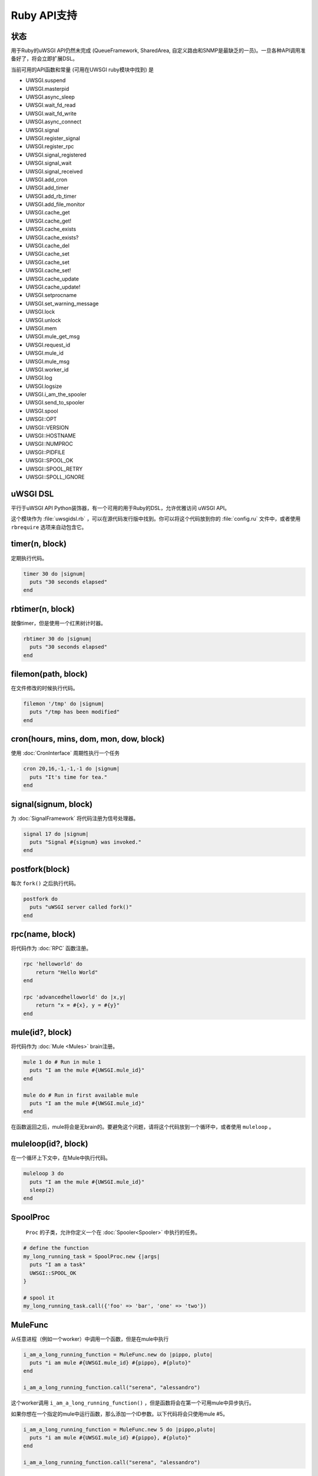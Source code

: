 Ruby API支持
================

状态
------

用于Ruby的uWSGI API仍然未完成 (QueueFramework, SharedArea, 自定义路由和SNMP是最缺乏的一员)。一旦各种API调用准备好了，将会立即扩展DSL。

当前可用的API函数和常量 (可用在UWSGI ruby模块中找到) 是


* UWSGI.suspend
* UWSGI.masterpid
* UWSGI.async_sleep
* UWSGI.wait_fd_read
* UWSGI.wait_fd_write
* UWSGI.async_connect
* UWSGI.signal
* UWSGI.register_signal
* UWSGI.register_rpc
* UWSGI.signal_registered
* UWSGI.signal_wait
* UWSGI.signal_received
* UWSGI.add_cron
* UWSGI.add_timer
* UWSGI.add_rb_timer
* UWSGI.add_file_monitor
* UWSGI.cache_get
* UWSGI.cache_get!
* UWSGI.cache_exists
* UWSGI.cache_exists?
* UWSGI.cache_del
* UWSGI.cache_set
* UWSGI.cache_set
* UWSGI.cache_set!
* UWSGI.cache_update
* UWSGI.cache_update!
* UWSGI.setprocname
* UWSGI.set_warning_message
* UWSGI.lock
* UWSGI.unlock
* UWSGI.mem
* UWSGI.mule_get_msg
* UWSGI.request_id
* UWSGI.mule_id
* UWSGI.mule_msg
* UWSGI.worker_id
* UWSGI.log
* UWSGI.logsize
* UWSGI.i_am_the_spooler
* UWSGI.send_to_spooler
* UWSGI.spool
* UWSGI::OPT
* UWSGI::VERSION
* UWSGI::HOSTNAME
* UWSGI::NUMPROC
* UWSGI::PIDFILE
* UWSGI::SPOOL_OK
* UWSGI::SPOOL_RETRY
* UWSGI::SPOLL_IGNORE

uWSGI DSL
---------

平行于uWSGI API Python装饰器，有一个可用的用于Ruby的DSL，允许优雅访问 uWSGI API。

这个模块作为 :file:`uwsgidsl.rb` ，可以在源代码发行版中找到。你可以将这个代码放到你的 :file:`config.ru` 文件中，或者使用 ``rbrequire`` 选项来自动包含它。

timer(n, block)
---------------

定期执行代码。

.. code-block:: ruby

  timer 30 do |signum|
    puts "30 seconds elapsed"
  end

rbtimer(n, block)
-----------------

就像timer，但是使用一个红黑树计时器。

.. code-block:: ruby

  rbtimer 30 do |signum|
    puts "30 seconds elapsed"
  end

filemon(path, block)
--------------------

在文件修改的时候执行代码。


.. code-block:: ruby

  filemon '/tmp' do |signum|
    puts "/tmp has been modified"
  end

cron(hours, mins, dom, mon, dow, block)
---------------------------------------

使用 :doc:`CronInterface` 周期性执行一个任务

.. code-block:: ruby

  cron 20,16,-1,-1,-1 do |signum|
    puts "It's time for tea."
  end

signal(signum, block)
---------------------

为 :doc:`SignalFramework` 将代码注册为信号处理器。

.. code-block:: ruby

  signal 17 do |signum|
    puts "Signal #{signum} was invoked."
  end

postfork(block)
---------------

每次 ``fork()`` 之后执行代码。

.. code-block:: ruby

  postfork do
    puts "uWSGI server called fork()"
  end

rpc(name, block)
----------------

将代码作为 :doc:`RPC` 函数注册。

.. code-block:: ruby
  
  rpc 'helloworld' do
      return "Hello World"
  end
  
  rpc 'advancedhelloworld' do |x,y|
      return "x = #{x}, y = #{y}"
  end

mule(id?, block)
----------------

将代码作为 :doc:`Mule <Mules>` brain注册。

.. code-block:: ruby
  
  mule 1 do # Run in mule 1
    puts "I am the mule #{UWSGI.mule_id}"
  end

  mule do # Run in first available mule
    puts "I am the mule #{UWSGI.mule_id}"
  end

在函数返回之后，mule将会是无brain的。要避免这个问题，请将这个代码放到一个循环中，或者使用 ``muleloop`` 。

muleloop(id?, block)
--------------------

在一个循环上下文中，在Mule中执行代码。

.. code-block:: ruby
  
  muleloop 3 do
    puts "I am the mule #{UWSGI.mule_id}"
    sleep(2)
  end

SpoolProc
---------

 ``Proc`` 的子类，允许你定义一个在 :doc:`Spooler<Spooler>` 中执行的任务。

.. code-block:: ruby

  # define the function
  my_long_running_task = SpoolProc.new {|args|
    puts "I am a task"
    UWSGI::SPOOL_OK
  }

  # spool it
  my_long_running_task.call({'foo' => 'bar', 'one' => 'two'})

MuleFunc
--------

从任意进程（例如一个worker）中调用一个函数，但是在mule中执行

.. code-block:: ruby

  i_am_a_long_running_function = MuleFunc.new do |pippo, pluto|
    puts "i am mule #{UWSGI.mule_id} #{pippo}, #{pluto}"
  end
  
  i_am_a_long_running_function.call("serena", "alessandro")

这个worker调用 ``i_am_a_long_running_function()`` ，但是函数将会在第一个可用mule中异步执行。

如果你想在一个指定的mule中运行函数，那么添加一个ID参数。以下代码将会只使用mule #5。

.. code-block:: ruby

  i_am_a_long_running_function = MuleFunc.new 5 do |pippo,pluto|
    puts "i am mule #{UWSGI.mule_id} #{pippo}, #{pluto}"
  end

  i_am_a_long_running_function.call("serena", "alessandro")

真实世界的使用
----------------

一个简单的Sinatra应用，每30秒打印消息：

.. code-block:: ruby

  # This is config.ru

  require 'rubygems'
  require 'sinatra'
  require 'uwsgidsl'
  
  timer 30 do |signum|
    puts "30 seconds elapsed"
  end
  
  get '/hi' do
    "Hello World!"
  end
  
  run Sinatra::Application

或者你可以将你的代码放到一个专有的文件中 (这里是 :file:`mytasks.rb`)

.. code-block:: ruby
  
  require 'uwsgidsl'
  
  timer 30 do |signum|
    puts "30 seconds elapsed"
  end
  
  timer 60 do |signum|
    puts "60 seconds elapsed"
  end

然后这样加载它

.. code-block:: sh

  uwsgi --socket :3031 --rack config.ru --rbrequire mytasks.rb --master --processes 4
